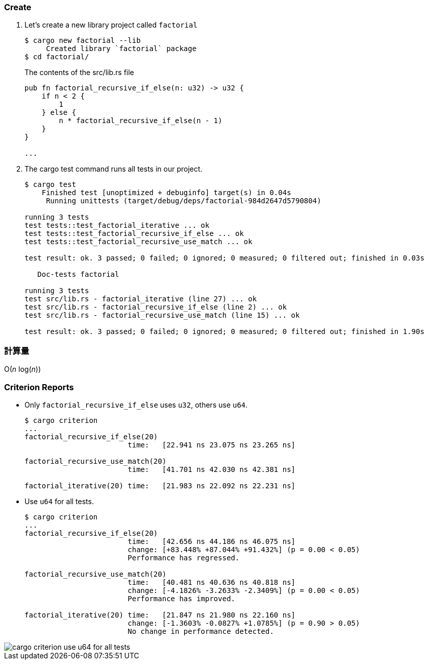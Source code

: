 :imagesdir: images

=== Create

. Let's create a new library project called `factorial`
+
[source,console]
----
$ cargo new factorial --lib
     Created library `factorial` package
$ cd factorial/
----
+
[source,rust]
.The contents of the src/lib.rs file
----
pub fn factorial_recursive_if_else(n: u32) -> u32 {
    if n < 2 {
        1
    } else {
        n * factorial_recursive_if_else(n - 1)
    }
}

...
----

. The cargo test command runs all tests in our project.
+
[source,console]
----
$ cargo test
    Finished test [unoptimized + debuginfo] target(s) in 0.04s
     Running unittests (target/debug/deps/factorial-984d2647d5790804)

running 3 tests
test tests::test_factorial_iterative ... ok
test tests::test_factorial_recursive_if_else ... ok
test tests::test_factorial_recursive_use_match ... ok

test result: ok. 3 passed; 0 failed; 0 ignored; 0 measured; 0 filtered out; finished in 0.03s

   Doc-tests factorial

running 3 tests
test src/lib.rs - factorial_iterative (line 27) ... ok
test src/lib.rs - factorial_recursive_if_else (line 2) ... ok
test src/lib.rs - factorial_recursive_use_match (line 15) ... ok

test result: ok. 3 passed; 0 failed; 0 ignored; 0 measured; 0 filtered out; finished in 1.90s
----

=== 計算量

O(_n_ log(_n_))

=== Criterion Reports

* Only `factorial_recursive_if_else` uses `u32`, others use `u64`.
+
[source,console]
----
$ cargo criterion
...
factorial_recursive_if_else(20)
                        time:   [22.941 ns 23.075 ns 23.265 ns]

factorial_recursive_use_match(20)
                        time:   [41.701 ns 42.030 ns 42.381 ns]

factorial_iterative(20) time:   [21.983 ns 22.092 ns 22.231 ns]
----

* Use `u64` for all tests.
+
[source,console]
----
$ cargo criterion
...
factorial_recursive_if_else(20)
                        time:   [42.656 ns 44.186 ns 46.075 ns]
                        change: [+83.448% +87.044% +91.432%] (p = 0.00 < 0.05)
                        Performance has regressed.

factorial_recursive_use_match(20)
                        time:   [40.481 ns 40.636 ns 40.818 ns]
                        change: [-4.1826% -3.2633% -2.3409%] (p = 0.00 < 0.05)
                        Performance has improved.

factorial_iterative(20) time:   [21.847 ns 21.980 ns 22.160 ns]
                        change: [-1.3603% -0.0827% +1.0785%] (p = 0.90 > 0.05)
                        No change in performance detected.
----

image::cargo-criterion-use-u64-for-all-tests.png[]
